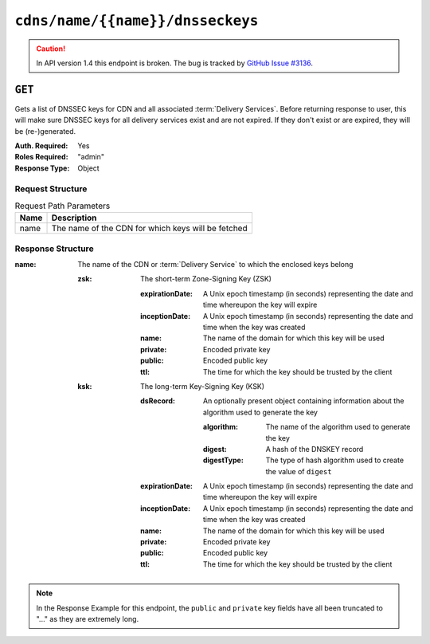..
..
.. Licensed under the Apache License, Version 2.0 (the "License");
.. you may not use this file except in compliance with the License.
.. You may obtain a copy of the License at
..
..     http://www.apache.org/licenses/LICENSE-2.0
..
.. Unless required by applicable law or agreed to in writing, software
.. distributed under the License is distributed on an "AS IS" BASIS,
.. WITHOUT WARRANTIES OR CONDITIONS OF ANY KIND, either express or implied.
.. See the License for the specific language governing permissions and
.. limitations under the License.
..

.. _to-api-cdns-name-name-dnsseckeys:

*********************************
``cdns/name/{{name}}/dnsseckeys``
*********************************
.. caution:: In API version 1.4 this endpoint is broken. The bug is tracked by `GitHub Issue #3136 <https://github.com/apache/trafficcontrol/issues/3136>`_.

``GET``
=======
Gets a list of DNSSEC keys for CDN and all associated :term:`Delivery Services`. Before returning response to user, this will make sure DNSSEC keys for all delivery services exist and are not expired. If they don't exist or are expired, they will be (re-)generated.


:Auth. Required: Yes
:Roles Required: "admin"
:Response Type:  Object

Request Structure
-----------------
.. table:: Request Path Parameters

	+------+----------------------------------------------------+
	| Name | Description                                        |
	+======+====================================================+
	| name | The name of the CDN for which keys will be fetched |
	+------+----------------------------------------------------+

.. code-block:: http
	:caption: Request Structure

	GET /api/1.2/cdns/name/CDN-in-a-Box/dnsseckeys HTTP/1.1
	Host: trafficops.infra.ciab.test
	User-Agent: curl/7.47.0
	Accept: */*
	Cookie: mojolicious=...

Response Structure
------------------
:name: The name of the CDN or :term:`Delivery Service` to which the enclosed keys belong

	:zsk: The short-term Zone-Signing Key (ZSK)

		:expirationDate: A Unix epoch timestamp (in seconds) representing the date and time whereupon the key will expire
		:inceptionDate:  A Unix epoch timestamp (in seconds) representing the date and time when the key was created
		:name:           The name of the domain for which this key will be used
		:private:        Encoded private key
		:public:         Encoded public key
		:ttl:            The time for which the key should be trusted by the client

	:ksk: The long-term Key-Signing Key (KSK)

		:dsRecord: An optionally present object containing information about the algorithm used to generate the key

			:algorithm:  The name of the algorithm used to generate the key
			:digest:     A hash of the DNSKEY record
			:digestType: The type of hash algorithm used to create the value of ``digest``

		:expirationDate: A Unix epoch timestamp (in seconds) representing the date and time whereupon the key will expire
		:inceptionDate:  A Unix epoch timestamp (in seconds) representing the date and time when the key was created
		:name:           The name of the domain for which this key will be used
		:private:        Encoded private key
		:public:         Encoded public key
		:ttl:            The time for which the key should be trusted by the client

.. code-block:: http
	:caption: Response Example

	HTTP/1.1 200 OK
	Access-Control-Allow-Credentials: true
	Access-Control-Allow-Headers: Origin, X-Requested-With, Content-Type, Accept, Set-Cookie, Cookie
	Access-Control-Allow-Methods: POST,GET,OPTIONS,PUT,DELETE
	Access-Control-Allow-Origin: *
	Content-Type: application/json
	Set-Cookie: mojolicious=...; Path=/; HttpOnly
	Whole-Content-Sha512: A+Wkylmh8g2iB1447wReiAhEWIKc11MVaAOnA1jX2tFYDdGV4LJqe/lXcM4wtfkyFmZywAQTPpPkCV1Bt4GlzQ==
	X-Server-Name: traffic_ops_golang/
	Date: Mon, 17 Dec 2018 21:05:18 GMT
	Transfer-Encoding: chunked

	{ "response": {
		"CDN-in-a-Box": {
			"zsk": [
				{
					"inceptionDate": 1545079774,
					"expirationDate": 1545166174,
					"name": "mycdn.ciab.test.",
					"ttl": "60",
					"status": "new",
					"effectiveDate": 1545079774,
					"public": "...",
					"private": "..."
				}
			],
			"ksk": [
				{
					"inceptionDate": 1545079774,
					"expirationDate": 1545166174,
					"name": "mycdn.ciab.test.",
					"ttl": "60",
					"status": "new",
					"effectiveDate": 1545079774,
					"public": "...",
					"private": "...",
					"dsRecord": {
						"algorithm": "8",
						"digestType": "2",
						"digest": "d2b136f433dfef8b7cd1256effd934792644dcb3337c3d2934b3eddf7fb936fa"
					}
				}
			]
		},
		"demo1": {
			"zsk": [
				{
					"inceptionDate": 1545079774,
					"expirationDate": 1545166174,
					"name": "demo1.mycdn.ciab.test.",
					"ttl": "60",
					"status": "new",
					"effectiveDate": 1545079774,
					"public": "...",
					"private": "..."
				}
			],
			"ksk": [
				{
					"inceptionDate": 1545079774,
					"expirationDate": 1545166174,
					"name": "demo1.mycdn.ciab.test.",
					"ttl": "60",
					"status": "new",
					"effectiveDate": 1545079774,
					"public": "...",
					"private": "..."
				}
			]
		}
	}}

.. note:: In the Response Example for this endpoint, the ``public`` and ``private`` key fields have all been truncated to "..." as they are extremely long.
